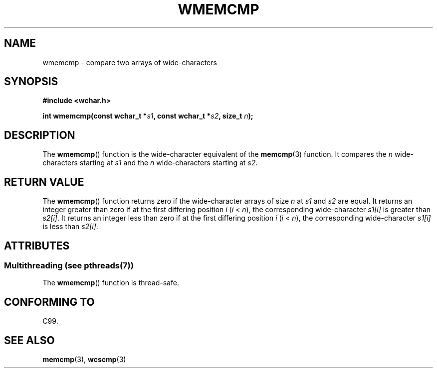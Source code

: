 .\" Copyright (c) Bruno Haible <haible@clisp.cons.org>
.\"
.\" %%%LICENSE_START(GPLv2+_DOC_ONEPARA)
.\" This is free documentation; you can redistribute it and/or
.\" modify it under the terms of the GNU General Public License as
.\" published by the Free Software Foundation; either version 2 of
.\" the License, or (at your option) any later version.
.\" %%%LICENSE_END
.\"
.\" References consulted:
.\"   GNU glibc-2 source code and manual
.\"   Dinkumware C library reference http://www.dinkumware.com/
.\"   OpenGroup's Single UNIX specification http://www.UNIX-systems.org/online.html
.\"
.TH WMEMCMP 3  2013-11-05 "GNU" "Linux Programmer's Manual"
.SH NAME
wmemcmp \- compare two arrays of wide-characters
.SH SYNOPSIS
.nf
.B #include <wchar.h>
.sp
.BI "int wmemcmp(const wchar_t *" s1 ", const wchar_t *" s2 ", size_t " n );
.fi
.SH DESCRIPTION
The
.BR wmemcmp ()
function is the wide-character equivalent of the
.BR memcmp (3)
function.
It compares the
.IR n
wide-characters starting at
.I s1
and the
.I n
wide-characters starting at
.IR s2 .
.SH RETURN VALUE
The
.BR wmemcmp ()
function returns
zero if the wide-character arrays of size
.I n
at
.IR s1
and
.I s2
are equal.
It returns an integer greater than
zero if at the first differing position
.I i
.RI ( i " <"
.IR n ),
the
corresponding wide-character
.I s1[i]
is greater than
.IR s2[i] .
It returns an integer less than zero if
at the first differing position
.I i
.RI ( i
<
.IR n ),
the corresponding
wide-character
.I s1[i]
is less than
.IR s2[i] .
.SH ATTRIBUTES
.SS Multithreading (see pthreads(7))
The
.BR wmemcmp ()
function is thread-safe.
.SH CONFORMING TO
C99.
.SH SEE ALSO
.BR memcmp (3),
.BR wcscmp (3)
